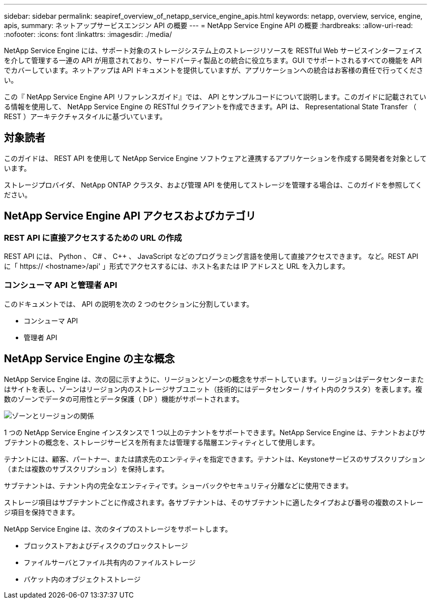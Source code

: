 ---
sidebar: sidebar 
permalink: seapiref_overview_of_netapp_service_engine_apis.html 
keywords: netapp, overview, service, engine, apis, 
summary: ネットアップサービスエンジン API の概要 
---
= NetApp Service Engine API の概要
:hardbreaks:
:allow-uri-read: 
:nofooter: 
:icons: font
:linkattrs: 
:imagesdir: ./media/


[role="lead"]
NetApp Service Engine には、サポート対象のストレージシステム上のストレージリソースを RESTful Web サービスインターフェイスを介して管理する一連の API が用意されており、サードパーティ製品との統合に役立ちます。GUI でサポートされるすべての機能を API でカバーしています。ネットアップは API ドキュメントを提供していますが、アプリケーションへの統合はお客様の責任で行ってください。

この『 NetApp Service Engine API リファレンスガイド』では、 API とサンプルコードについて説明します。このガイドに記載されている情報を使用して、 NetApp Service Engine の RESTful クライアントを作成できます。API は、 Representational State Transfer （ REST ）アーキテクチャスタイルに基づいています。



== 対象読者

このガイドは、 REST API を使用して NetApp Service Engine ソフトウェアと連携するアプリケーションを作成する開発者を対象としています。

ストレージプロバイダ、 NetApp ONTAP クラスタ、および管理 API を使用してストレージを管理する場合は、このガイドを参照してください。



== NetApp Service Engine API アクセスおよびカテゴリ



=== REST API に直接アクセスするための URL の作成

REST API には、 Python 、 C# 、 C++ 、 JavaScript などのプログラミング言語を使用して直接アクセスできます。 など。REST API に「 https:// <hostname>/api' 」形式でアクセスするには、ホスト名または IP アドレスと URL を入力します。



=== コンシューマ API と管理者 API

このドキュメントでは、 API の説明を次の 2 つのセクションに分割しています。

* コンシューマ API
* 管理者 API




== NetApp Service Engine の主な概念

NetApp Service Engine は、次の図に示すように、リージョンとゾーンの概念をサポートしています。リージョンはデータセンターまたはサイトを表し、ゾーンはリージョン内のストレージサブユニット（技術的にはデータセンター / サイト内のクラスタ）を表します。複数のゾーンでデータの可用性とデータ保護（ DP ）機能がサポートされます。

image:seapiref_image1.png["ゾーンとリージョンの関係"]

1 つの NetApp Service Engine インスタンスで 1 つ以上のテナントをサポートできます。NetApp Service Engine は、テナントおよびサブテナントの概念を、ストレージサービスを所有または管理する階層エンティティとして使用します。

テナントには、顧客、パートナー、または請求先のエンティティを指定できます。テナントは、Keystoneサービスのサブスクリプション（または複数のサブスクリプション）を保持します。

サブテナントは、テナント内の完全なエンティティです。ショーバックやセキュリティ分離などに使用できます。

ストレージ項目はサブテナントごとに作成されます。各サブテナントは、そのサブテナントに適したタイプおよび番号の複数のストレージ項目を保持できます。

NetApp Service Engine は、次のタイプのストレージをサポートします。

* ブロックストアおよびディスクのブロックストレージ
* ファイルサーバとファイル共有内のファイルストレージ
* バケット内のオブジェクトストレージ

